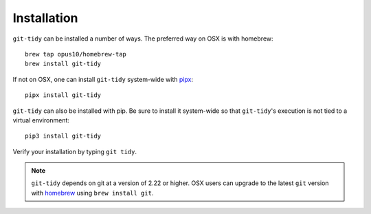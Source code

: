 Installation
============

``git-tidy`` can be installed a number of ways. The preferred way
on OSX is with homebrew::

    brew tap opus10/homebrew-tap
    brew install git-tidy

If not on OSX, one can install ``git-tidy`` system-wide with
`pipx <https://github.com/pipxproject/pipx>`__::

    pipx install git-tidy

``git-tidy`` can also be installed with pip. Be sure to install it system-wide
so that ``git-tidy``'s execution is not tied to a virtual environment::

    pip3 install git-tidy

Verify your installation by typing ``git tidy``.

.. note::

  ``git-tidy`` depends on git at a version of 2.22 or higher. OSX
  users can upgrade to the latest ``git`` version with
  `homebrew <brew.sh>`__ using ``brew install git``.
